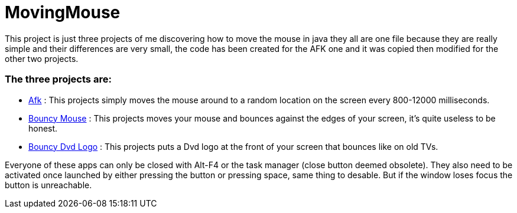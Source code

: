 = MovingMouse

This project is just three projects of me discovering how to move the mouse in java they all are one file because they are really simple and their differences are very small, the code has been created for the AFK one and it was copied then modified for the other two projects.

=== The three projects are:

* link:/Afk[Afk] : This projects simply moves the mouse around to a random location on the screen every 800-12000 milliseconds.
* link:/BouncyMouse[Bouncy Mouse] : This projects moves your mouse and bounces against the edges of your screen, it's quite useless to be honest.
* link:/BouncyDvd[Bouncy Dvd Logo] : This projects puts a Dvd logo at the front of your screen that bounces like on old TVs.

Everyone of these apps can only be closed with Alt-F4 or the task manager (close button deemed obsolete).
They also need to be activated once launched by either pressing the button or pressing space, same thing to desable. But if the window loses focus the button is unreachable.
